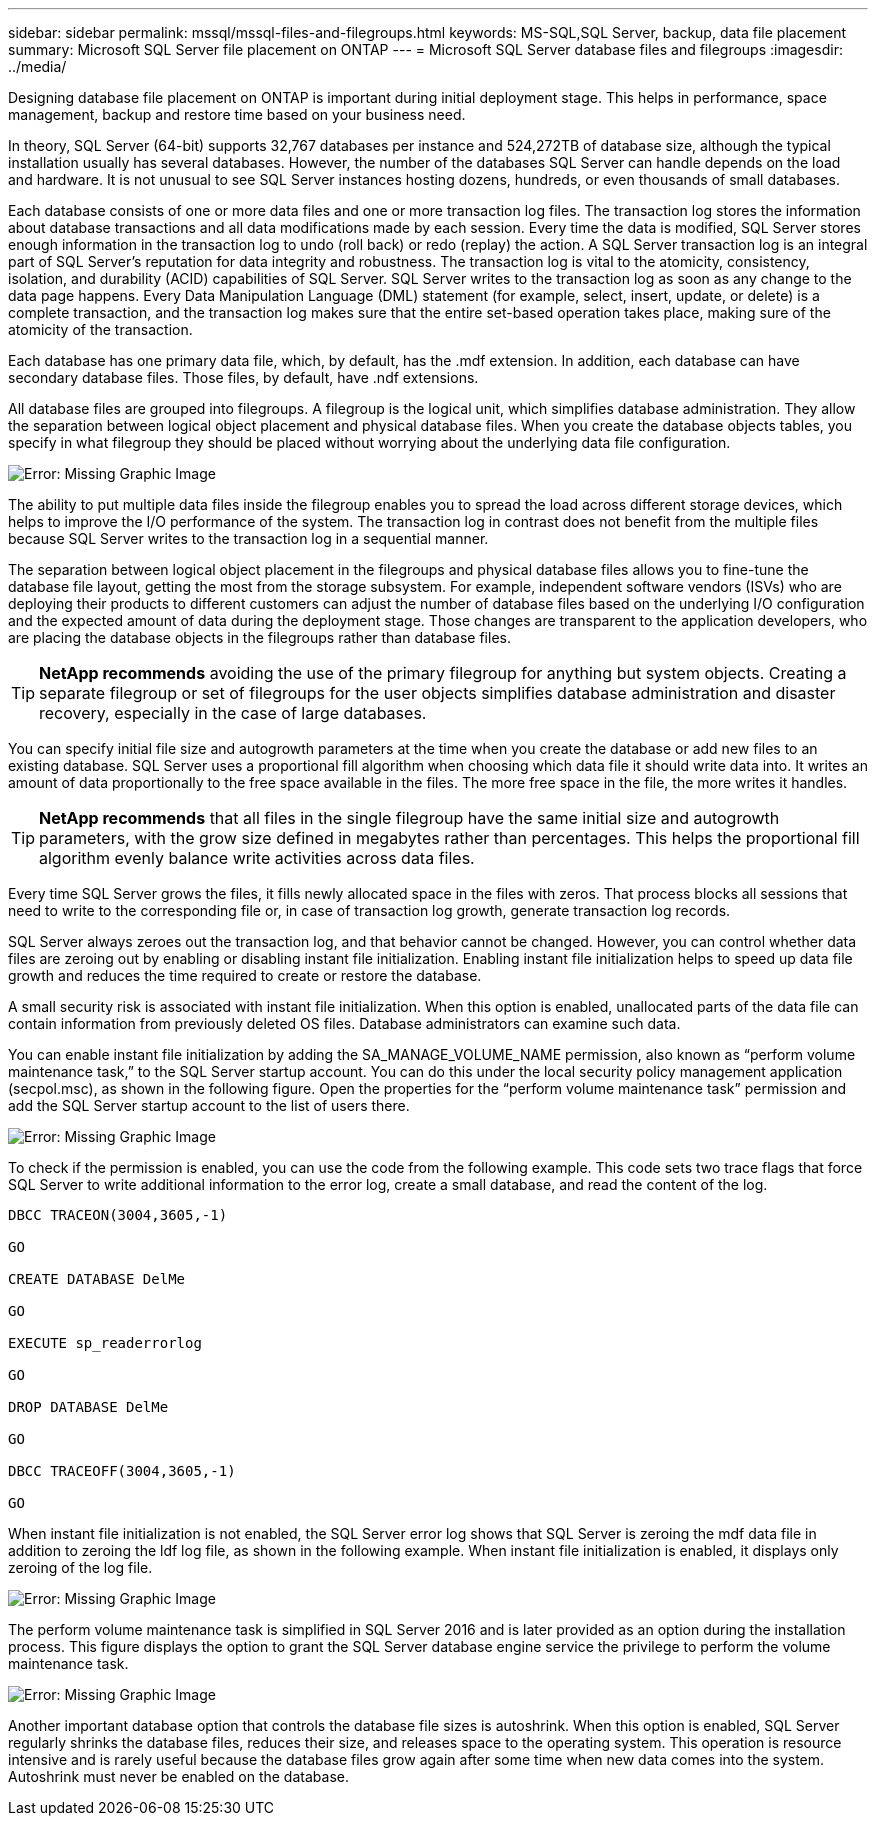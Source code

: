 ---
sidebar: sidebar
permalink: mssql/mssql-files-and-filegroups.html
keywords: MS-SQL,SQL Server, backup, data file placement 
summary: Microsoft SQL Server file placement on ONTAP
---
= Microsoft SQL Server database files and filegroups
:imagesdir: ../media/

[.lead]
Designing database file placement on ONTAP is important during initial deployment stage. This helps in performance, space management, backup and restore time based on your business need.

In theory, SQL Server (64-bit) supports 32,767 databases per instance and 524,272TB of database size, although the typical installation usually has several databases. However, the number of the databases SQL Server can handle depends on the load and hardware. It is not unusual to see SQL Server instances hosting dozens, hundreds, or even thousands of small databases.

Each database consists of one or more data files and one or more transaction log files. The transaction log stores the information about database transactions and all data modifications made by each session. Every time the data is modified, SQL Server stores enough information in the transaction log to undo (roll back) or redo (replay) the action. A SQL Server transaction log is an integral part of SQL Server's reputation for data integrity and robustness. The transaction log is vital to the atomicity, consistency, isolation, and durability (ACID) capabilities of SQL Server. SQL Server writes to the transaction log as soon as any change to the data page happens. Every Data Manipulation Language (DML) statement (for example, select, insert, update, or delete) is a complete transaction, and the transaction log makes sure that the entire set-based operation takes place, making sure of the atomicity of the transaction.

Each database has one primary data file, which, by default, has the .mdf extension. In addition, each database can have secondary database files. Those files, by default, have .ndf extensions.

All database files are grouped into filegroups. A filegroup is the logical unit, which simplifies database administration. They allow the separation between logical object placement and physical database files. When you create the database objects tables, you specify in what filegroup they should be placed without worrying about the underlying data file configuration.

image:mssql-filegroups.png[Error: Missing Graphic Image]

The ability to put multiple data files inside the filegroup enables you to spread the load across different storage devices, which helps to improve the I/O performance of the system. The transaction log in contrast does not benefit from the multiple files because SQL Server writes to the transaction log in a sequential manner.

The separation between logical object placement in the filegroups and physical database files allows you to fine-tune the database file layout, getting the most from the storage subsystem. For example, independent software vendors (ISVs) who are deploying their products to different customers can adjust the number of database files based on the underlying I/O configuration and the expected amount of data during the deployment stage. Those changes are transparent to the application developers, who are placing the database objects in the filegroups rather than database files.

[TIP]
*NetApp recommends* avoiding the use of the primary filegroup for anything but system objects. Creating a separate filegroup or set of filegroups for the user objects simplifies database administration and disaster recovery, especially in the case of large databases.

You can specify initial file size and autogrowth parameters at the time when you create the database or add new files to an existing database. SQL Server uses a proportional fill algorithm when choosing which data file it should write data into. It writes an amount of data proportionally to the free space available in the files. The more free space in the file, the more writes it handles.

[TIP]
*NetApp recommends* that all files in the single filegroup have the same initial size and autogrowth parameters, with the grow size defined in megabytes rather than percentages. This helps the proportional fill algorithm evenly balance write activities across data files.

Every time SQL Server grows the files, it fills newly allocated space in the files with zeros. That process blocks all sessions that need to write to the corresponding file or, in case of transaction log growth, generate transaction log records.

SQL Server always zeroes out the transaction log, and that behavior cannot be changed. However, you can control whether data files are zeroing out by enabling or disabling instant file initialization. Enabling instant file initialization helps to speed up data file growth and reduces the time required to create or restore the database.

A small security risk is associated with instant file initialization. When this option is enabled, unallocated parts of the data file can contain information from previously deleted OS files. Database administrators can examine such data.

You can enable instant file initialization by adding the SA_MANAGE_VOLUME_NAME permission, also known as “perform volume maintenance task,” to the SQL Server startup account. You can do this under the local security policy management application (secpol.msc), as shown in the following figure. Open the properties for the “perform volume maintenance task” permission and add the SQL Server startup account to the list of users there. 

image:mssql-security-policy.png[Error: Missing Graphic Image]

To check if the permission is enabled, you can use the code from the following example. This code sets two trace flags that force SQL Server to write additional information to the error log, create a small database, and read the content of the log.

....
DBCC TRACEON(3004,3605,-1)

GO

CREATE DATABASE DelMe

GO

EXECUTE sp_readerrorlog

GO

DROP DATABASE DelMe

GO

DBCC TRACEOFF(3004,3605,-1)

GO
....

When instant file initialization is not enabled, the SQL Server error log shows that SQL Server is zeroing the mdf data file in addition to zeroing the ldf log file, as shown in the following example. When instant file initialization is enabled, it displays only zeroing of the log file.

image:mssql-zeroing.png[Error: Missing Graphic Image]

The perform volume maintenance task is simplified in SQL Server 2016 and is later provided as an option during the installation process. This figure displays the option to grant the SQL Server database engine service the privilege to perform the volume maintenance task.

image:mssql-maintenance.png[Error: Missing Graphic Image]

Another important database option that controls the database file sizes is autoshrink. When this option is enabled, SQL Server regularly shrinks the database files, reduces their size, and releases space to the operating system. This operation is resource intensive and is rarely useful because the database files grow again after some time when new data comes into the system. Autoshrink must never be enabled on the database.
